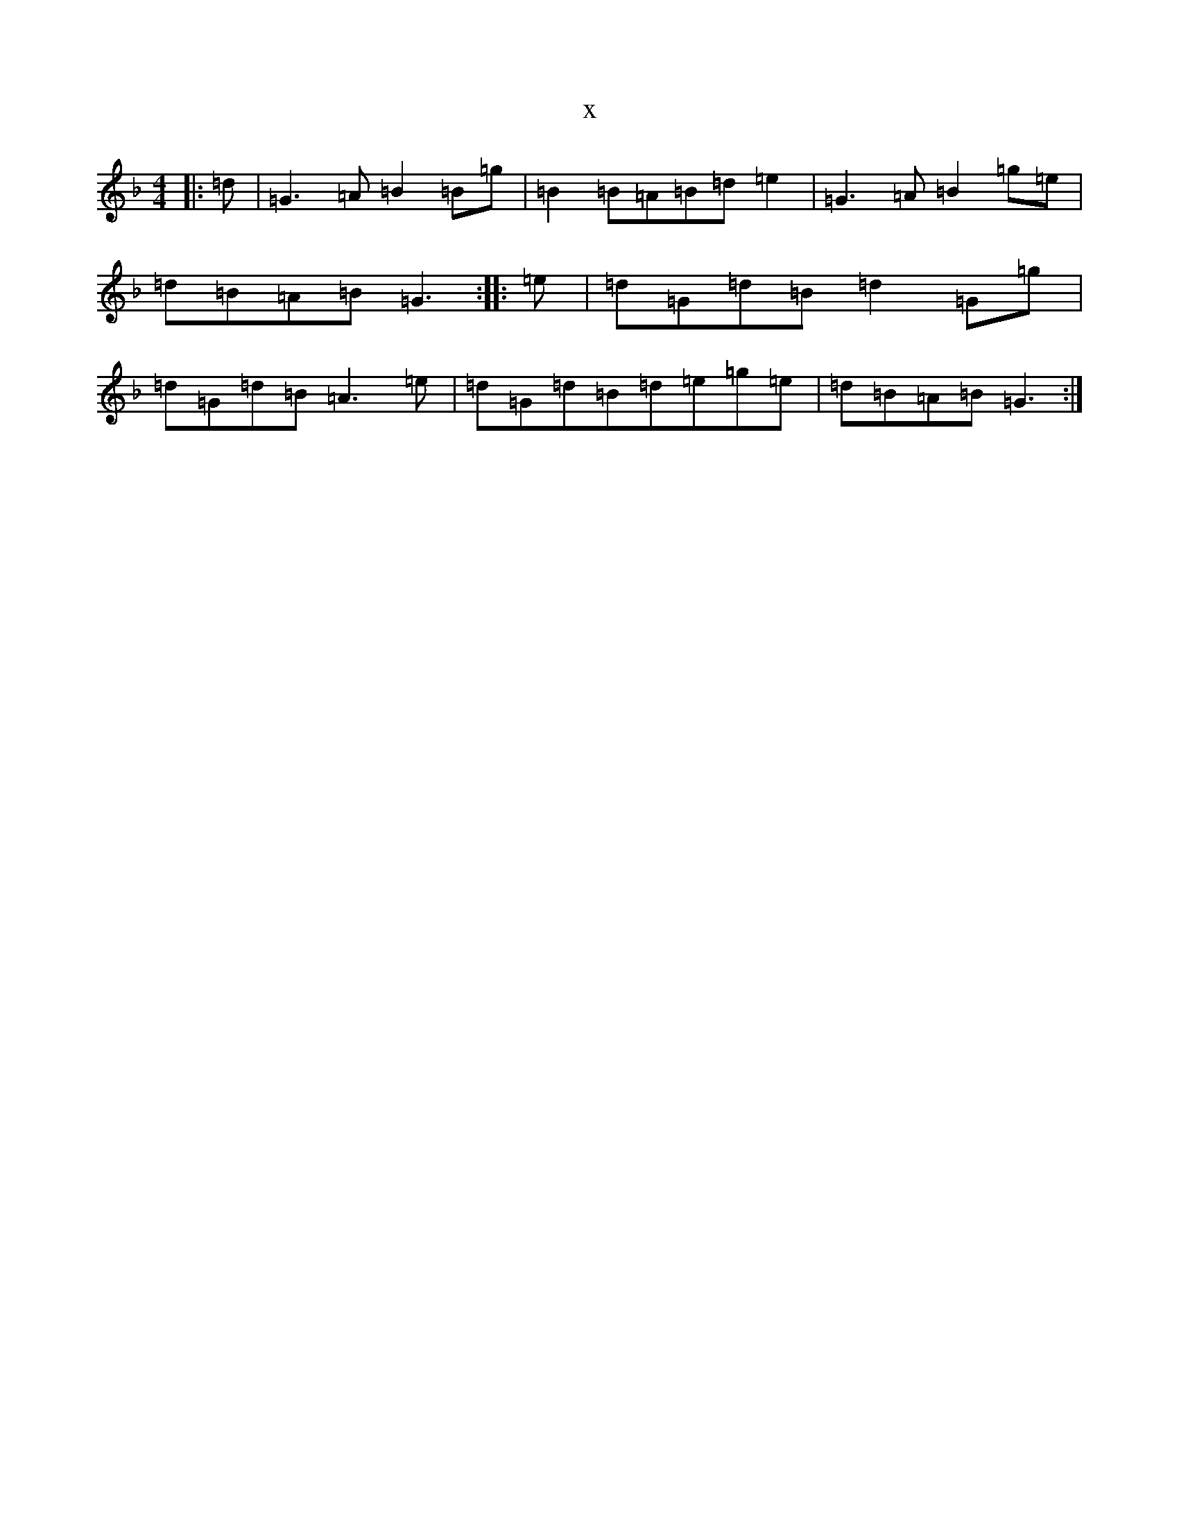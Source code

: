 X:4574
T:x
L:1/8
M:4/4
K: C Mixolydian
|:=d|=G3=A=B2=B=g|=B2=B=A=B=d=e2|=G3=A=B2=g=e|=d=B=A=B=G3:||:=e|=d=G=d=B=d2=G=g|=d=G=d=B=A3=e|=d=G=d=B=d=e=g=e|=d=B=A=B=G3:|